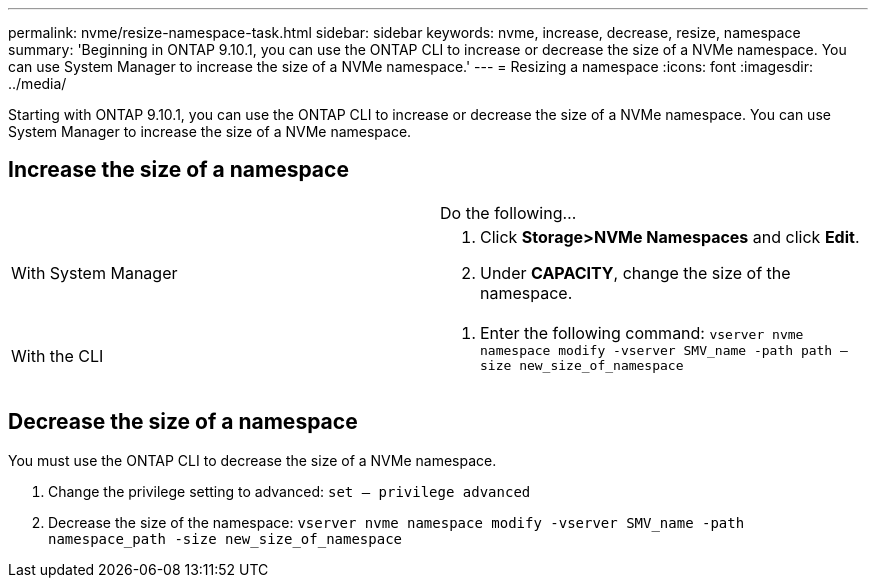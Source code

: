 ---
permalink: nvme/resize-namespace-task.html
sidebar: sidebar
keywords: nvme, increase, decrease, resize, namespace
summary: 'Beginning in ONTAP 9.10.1, you can use the ONTAP CLI to increase or decrease the size of a NVMe namespace.  You can use System Manager to increase the size of a NVMe namespace.'
---
= Resizing a namespace
:icons: font
:imagesdir: ../media/


[.lead]


Starting with ONTAP 9.10.1, you can use the ONTAP CLI to increase or decrease the size of a NVMe namespace.  You can use System Manager to increase the size of a NVMe namespace.

== Increase the size of a namespace
[cols=2*, header]
|===
a|
a| Do the following…

a| With System Manager
a|
. Click *Storage>NVMe Namespaces* and click *Edit*.
. Under *CAPACITY*, change the size of the namespace.

a| With the CLI
a|
.	Enter the following command:  `vserver nvme namespace modify -vserver SMV_name -path path – size new_size_of_namespace`
|===

== Decrease the size of a namespace

You must use the ONTAP CLI to decrease the size of a NVMe namespace.

.	Change the privilege setting to advanced: `set – privilege advanced`

.	Decrease the size of the namespace: `vserver nvme namespace modify -vserver SMV_name -path namespace_path -size new_size_of_namespace`


//2021-10-28, Jira IE-389
